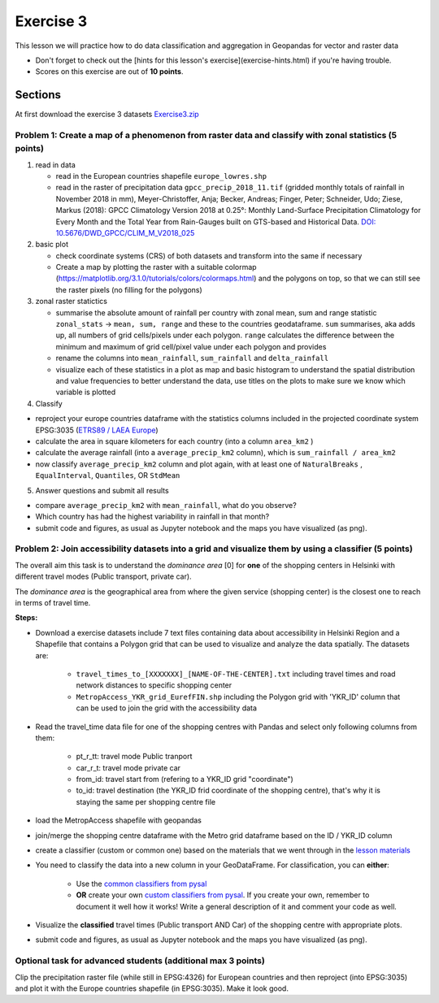 Exercise 3
==========

This lesson we will practice how to do data classification and aggregation in Geopandas for vector and raster data

- Don't forget to check out the [hints for this lesson's exercise](exercise-hints.html) if you're having trouble.

- Scores on this exercise are out of **10 points**.

Sections
--------


At first download the exercise 3 datasets `Exercise3.zip <../_static/data/Exercise3/Exercise3.zip>`_


Problem 1: Create a map of a phenomenon from raster data and classify with zonal statistics (5 points)
~~~~~~~~~~~~~~~~~~~~~~~~~~~~~~~~~~~~~~~~~~~~~~~~~~~~~~~~~~~~~~~~~~~~~~~~~~~~~~~~~~~~~~~~~~~~~~~~~~~~~~

1. read in data

   - read in the European countries shapefile ``europe_lowres.shp``
   - read in the raster of precipitation data ``gpcc_precip_2018_11.tif`` (gridded monthly totals of rainfall in November 2018 in mm), Meyer-Christoffer, Anja; Becker, Andreas; Finger, Peter; Schneider, Udo; Ziese, Markus (2018): GPCC Climatology Version 2018 at 0.25°: Monthly Land-Surface Precipitation Climatology for Every Month and the Total Year from Rain-Gauges built on GTS-based and Historical Data. `DOI: 10.5676/DWD_GPCC/CLIM_M_V2018_025 <https://opendata.dwd.de/climate_environment/GPCC/html/gpcc_normals_v2018_doi_download.html>`_

2. basic plot

   - check coordinate systems (CRS) of both datasets and transform into the same if necessary
   - Create a map by plotting the raster with a suitable colormap (https://matplotlib.org/3.1.0/tutorials/colors/colormaps.html) and the polygons on top, so that we can still see the raster pixels (no filling for the polygons)

3. zonal raster statictics

   - summarise the absolute amount of rainfall per country with zonal mean, sum and range statistic ``zonal_stats`` -> ``mean, sum, range`` and these to the countries geodataframe. ``sum`` summarises, aka adds up, all numbers of grid cells/pixels under each polygon. ``range`` calculates the difference between the minimum and maximum of grid cell/pixel value under each polygon and provides
   - rename the columns into ``mean_rainfall``, ``sum_rainfall`` and ``delta_rainfall``
   - visualize each of these statistics in a plot as map and basic histogram to understand the spatial distribution and value frequencies to better understand the data, use titles on the plots to make sure we know which variable is plotted

4. Classify

- reproject your europe countries dataframe with the statistics columns included in the projected coordinate system EPSG:3035 (`ETRS89 / LAEA Europe <https://epsg.io/3035>`_)
- calculate the area in square kilometers for each country (into a column ``area_km2`` )
- calculate the average rainfall (into a ``average_precip_km2`` column), which is ``sum_rainfall / area_km2``
- now classify ``average_precip_km2`` column and plot again, with at least one of ``NaturalBreaks`` , ``EqualInterval``, ``Quantiles``, OR ``StdMean``

5. Answer questions and submit all results

- compare ``average_precip_km2`` with ``mean_rainfall``, what do you observe?
- Which country has had the highest variability in rainfall in that month?
- submit code and figures, as usual as Jupyter notebook and the maps you have visualized (as png).


Problem 2: Join accessibility datasets into a grid and visualize them by using a classifier (5 points)
~~~~~~~~~~~~~~~~~~~~~~~~~~~~~~~~~~~~~~~~~~~~~~~~~~~~~~~~~~~~~~~~~~~~~~~~~~~~~~~~~~~~~~~~~~~~~~~~~~~~~~

The overall aim this task is to understand the *dominance area* \[0\] for **one** of the shopping centers in Helsinki with different travel modes (Public transport, private car).

The *dominance area* is the geographical area from where the given service (shopping center) is the closest one to reach in terms of travel time.


**Steps:**

- Download a exercise datasets include 7 text files containing data about accessibility in Helsinki Region and a Shapefile that contains a Polygon grid that can be used to visualize and analyze the data spatially. The datasets are:

   - ``travel_times_to_[XXXXXXX]_[NAME-OF-THE-CENTER].txt`` including travel times and road network distances to specific shopping center
   - ``MetropAccess_YKR_grid_EurefFIN.shp`` including the Polygon grid with 'YKR_ID' column that can be used to join the grid with the accessibility data

- Read the travel_time data file for one of the shopping centres with Pandas and select only following columns from them:

   - pt_r_tt:  travel mode Public tranport
   - car_r_t: travel mode private car
   - from_id: travel start from (refering to a YKR_ID grid "coordinate")
   - to_id: travel destination (the YKR_ID frid coordinate of the shopping centre), that's why it is staying the same per shopping centre file

- load the MetropAccess shapefile with geopandas
- join/merge the shopping centre dataframe with the Metro grid dataframe based on the ID / YKR_ID column
- create a classifier (custom or common one) based on the materials that we went through in the `lesson materials <reclassify.html>`_
- You need to classify the data into a new column in your GeoDataFrame. For classification, you can **either**:

   - Use the `common classifiers from pysal <reclassify.html>`_

   - **OR** create your own `custom classifiers from pysal <reclassify.html>`_. If you create your own, remember to document it well how it works! Write a general description of it and comment your code as well.

- Visualize the **classified** travel times (Public transport AND Car) of the shopping centre with appropriate plots.
- submit code and figures, as usual as Jupyter notebook and the maps you have visualized (as png).


Optional task for advanced students (additional max 3 points)
~~~~~~~~~~~~~~~~~~~~~~~~~~~~~~~~~~~~~~~~~~~~~~~~~~~~~~~~~~~~~

Clip the precipitation raster file (while still in EPSG:4326) for European countries and then reproject (into EPSG:3035) and plot it with the Europe countries shapefile (in EPSG:3035). Make it look good.